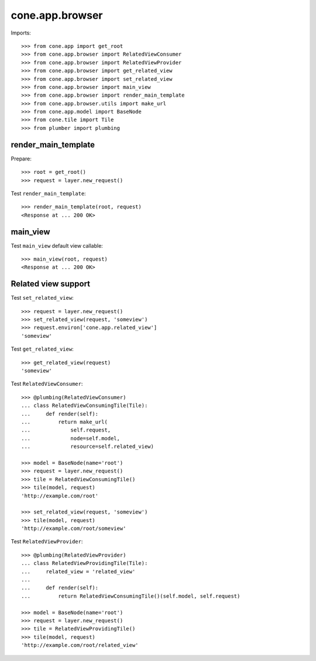 cone.app.browser
================

Imports::

    >>> from cone.app import get_root
    >>> from cone.app.browser import RelatedViewConsumer
    >>> from cone.app.browser import RelatedViewProvider
    >>> from cone.app.browser import get_related_view
    >>> from cone.app.browser import set_related_view
    >>> from cone.app.browser import main_view
    >>> from cone.app.browser import render_main_template
    >>> from cone.app.browser.utils import make_url
    >>> from cone.app.model import BaseNode
    >>> from cone.tile import Tile
    >>> from plumber import plumbing


render_main_template
--------------------

Prepare::

    >>> root = get_root()
    >>> request = layer.new_request()

Test ``render_main_template``::

    >>> render_main_template(root, request)
    <Response at ... 200 OK>

main_view
---------

Test ``main_view`` default view callable::

    >>> main_view(root, request)
    <Response at ... 200 OK>


Related view support
--------------------

Test ``set_related_view``::

    >>> request = layer.new_request()
    >>> set_related_view(request, 'someview')
    >>> request.environ['cone.app.related_view']
    'someview'

Test ``get_related_view``::

    >>> get_related_view(request)
    'someview'

Test ``RelatedViewConsumer``::

    >>> @plumbing(RelatedViewConsumer)
    ... class RelatedViewConsumingTile(Tile):
    ...     def render(self):
    ...         return make_url(
    ...             self.request,
    ...             node=self.model,
    ...             resource=self.related_view)

    >>> model = BaseNode(name='root')
    >>> request = layer.new_request()
    >>> tile = RelatedViewConsumingTile()
    >>> tile(model, request)
    'http://example.com/root'

    >>> set_related_view(request, 'someview')
    >>> tile(model, request)
    'http://example.com/root/someview'

Test ``RelatedViewProvider``::

    >>> @plumbing(RelatedViewProvider)
    ... class RelatedViewProvidingTile(Tile):
    ...     related_view = 'related_view'
    ...
    ...     def render(self):
    ...         return RelatedViewConsumingTile()(self.model, self.request)

    >>> model = BaseNode(name='root')
    >>> request = layer.new_request()
    >>> tile = RelatedViewProvidingTile()
    >>> tile(model, request)
    'http://example.com/root/related_view'
